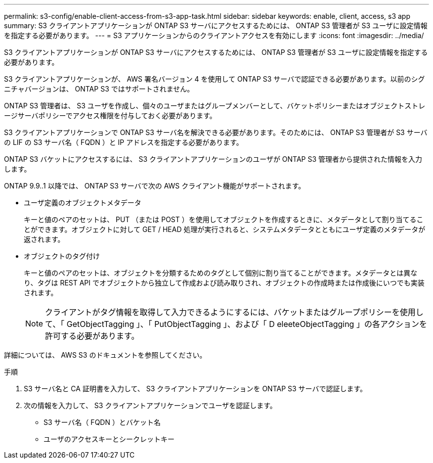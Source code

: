 ---
permalink: s3-config/enable-client-access-from-s3-app-task.html 
sidebar: sidebar 
keywords: enable, client, access, s3 app 
summary: S3 クライアントアプリケーションが ONTAP S3 サーバにアクセスするためには、 ONTAP S3 管理者が S3 ユーザに設定情報を指定する必要があります。 
---
= S3 アプリケーションからのクライアントアクセスを有効にします
:icons: font
:imagesdir: ../media/


[role="lead"]
S3 クライアントアプリケーションが ONTAP S3 サーバにアクセスするためには、 ONTAP S3 管理者が S3 ユーザに設定情報を指定する必要があります。

S3 クライアントアプリケーションが、 AWS 署名バージョン 4 を使用して ONTAP S3 サーバで認証できる必要があります。以前のシグニチャバージョンは、 ONTAP S3 ではサポートされません。

ONTAP S3 管理者は、 S3 ユーザを作成し、個々のユーザまたはグループメンバーとして、バケットポリシーまたはオブジェクトストレージサーバポリシーでアクセス権限を付与しておく必要があります。

S3 クライアントアプリケーションで ONTAP S3 サーバ名を解決できる必要があります。そのためには、 ONTAP S3 管理者が S3 サーバの LIF の S3 サーバ名（ FQDN ）と IP アドレスを指定する必要があります。

ONTAP S3 バケットにアクセスするには、 S3 クライアントアプリケーションのユーザが ONTAP S3 管理者から提供された情報を入力します。

ONTAP 9.9..1 以降では、 ONTAP S3 サーバで次の AWS クライアント機能がサポートされます。

* ユーザ定義のオブジェクトメタデータ
+
キーと値のペアのセットは、 PUT （または POST ）を使用してオブジェクトを作成するときに、メタデータとして割り当てることができます。オブジェクトに対して GET / HEAD 処理が実行されると、システムメタデータとともにユーザ定義のメタデータが返されます。

* オブジェクトのタグ付け
+
キーと値のペアのセットは、オブジェクトを分類するためのタグとして個別に割り当てることができます。メタデータとは異なり、タグは REST API でオブジェクトから独立して作成および読み取りされ、オブジェクトの作成時または作成後にいつでも実装されます。

+
[NOTE]
====
クライアントがタグ情報を取得して入力できるようにするには、バケットまたはグループポリシーを使用して、「 GetObjectTagging 」、「 PutObjectTagging 」、および「 D eleeteObjectTagging 」の各アクションを許可する必要があります。

====


詳細については、 AWS S3 のドキュメントを参照してください。

.手順
. S3 サーバ名と CA 証明書を入力して、 S3 クライアントアプリケーションを ONTAP S3 サーバで認証します。
. 次の情報を入力して、 S3 クライアントアプリケーションでユーザを認証します。
+
** S3 サーバ名（ FQDN ）とバケット名
** ユーザのアクセスキーとシークレットキー



